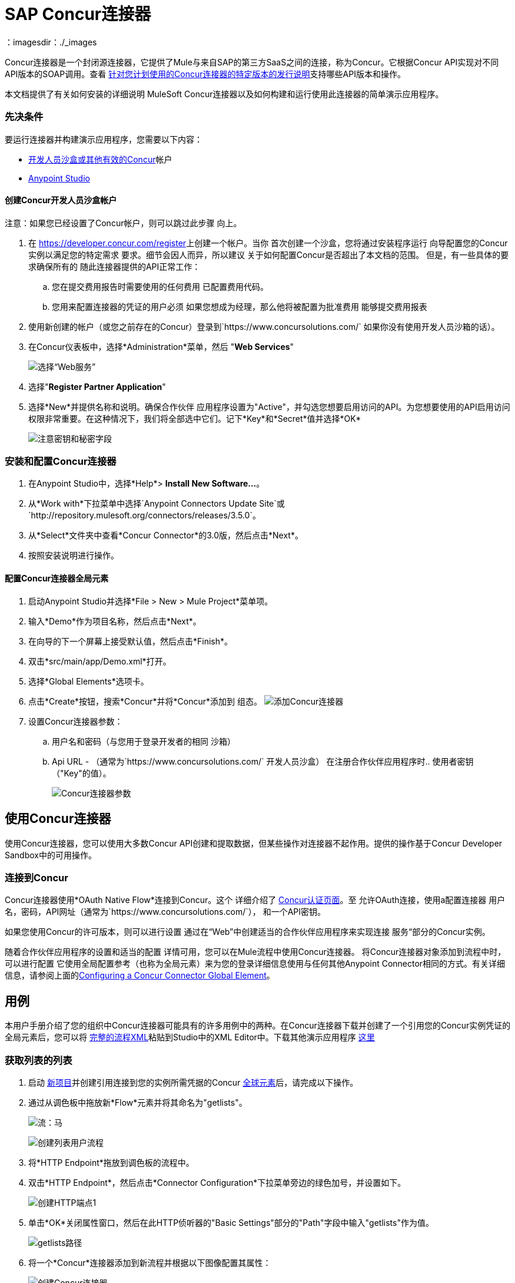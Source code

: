 =  SAP Concur连接器
:keywords: concur connector, user guide, user manual
：imagesdir：./_images

Concur连接器是一个封闭源连接器，它提供了Mule与来自SAP的第三方SaaS之间的连接，称为Concur。它根据Concur API实现对不同API版本的SOAP调用。查看 link:/release-notes/concur-connector-release-notes[针对您计划使用的Concur连接器的特定版本的发行说明]支持哪些API版本和操作。

本文档提供了有关如何安装的详细说明
MuleSoft Concur连接器以及如何构建和运行使用此连接器的简单演示应用程序。

[[prerequisites]]
=== 先决条件

要运行连接器并构建演示应用程序，您需要以下内容：

*  http://developer.concur.com[开发人员沙盒或其他有效的Concur]帐户
*  http://www.mulesoft.org/download-mule-esb-community-edition[Anypoint Studio]


[[create-concur-developer-sandbox-account]]
==== 创建Concur开发人员沙盒帐户

注意：如果您已经设置了Concur帐户，则可以跳过此步骤
向上。

. 在 link:https://developer.concur.com/register[https://developer.concur.com/register]上创建一个帐户。当你
首次创建一个沙盒，您将通过安装程序运行
向导配置您的Concur实例以满足您的特定需求
要求。细节会因人而异，所以建议
关于如何配置Concur是否超出了本文档的范围。
但是，有一些具体的要求确保所有的
随此连接器提供的API正常工作：
.. 您在提交费用报告时需要使用的任何费用
已配置费用代码。
.. 您用来配置连接器的凭证的用户必须
如果您想成为经理，那么他将被配置为批准费用
能够提交费用报表
. 使用新创建的帐户（或您之前存在的Concur）登录到`+https://www.concursolutions.com/+`
如果你没有使用开发人员沙箱的话）。
. 在Concur仪表板中，选择*Administration*菜单，然后
"**Web Services**"
+
image:concur-Step1-1.png[选择“Web服务”]
+
. 选择"**Register Partner Application**"
. 选择*New*并提供名称和说明。确保合作伙伴
应用程序设置为"Active"，并勾选您想要启用访问的API。为您想要使用的API启用访问权限非常重要。在这种情况下，我们将全部选中它们。记下*Key*和*Secret*值并选择*OK*
+
image:concur-Step1-2.png[注意密钥和秘密字段]

[[install-concur-connector-from-update-site]]
=== 安装和配置Concur连接器

. 在Anypoint Studio中，选择*Help*> *Install New Software...*。
. 从*Work with*下拉菜单中选择`Anypoint Connectors Update Site`或`http://repository.mulesoft.org/connectors/releases/3.5.0`。
. 从*Select*文件夹中查看*Concur Connector*的3.0版，然后点击*Next*。
. 按照安装说明进行操作。

==== 配置Concur连接器全局元素

[[step-1-create-demo-project]]
. 启动Anypoint Studio并选择*File > New > Mule Project*菜单项。
. 输入*Demo*作为项目名称，然后点击*Next*。
// image:concur-Step3-1.png[创建演示项目]
. 在向导的下一个屏幕上接受默认值，然后点击*Finish*。
// image:concur-Step3-2.png[创建演示项目2]
. 双击*src/main/app/Demo.xml*打开。
[[step-2-add-global-elements]]
. 选择*Global Elements*选项卡。
. 点击*Create*按钮，搜索*Concur*并将*Concur*添加到
组态。
image:concur-demo-step-4-1.png[添加Concur连接器]
. 设置Concur连接器参数：
.. 用户名和密码（与您用于登录开发者的相同
沙箱）
..  Api URL  - （通常为`+https://www.concursolutions.com/+`
开发人员沙盒）
在注册合作伙伴应用程序时.. 使用者密钥（"Key"的值）。
+
image:concur-Step4-2.png[Concur连接器参数]

[[installation-and-usage]]
== 使用Concur连接器

使用Concur连接器，您可以使用大多数Concur API创建和提取数据，但某些操作对连接器不起作用。提供的操作基于Concur Developer Sandbox中的可用操作。

[[connecting-to-concur]]
=== 连接到Concur

Concur连接器使用*OAuth Native Flow*连接到Concur。这个
详细介绍了
link:https://developer.concur.com/api-reference/authentication/apidoc.html[Concur认证页面]。至
允许OAuth连接，使用a配置连接器
用户名，密码，API网址（通常为`+https://www.concursolutions.com/+`），
和一个API密钥。

如果您使用Concur的许可版本，则可以进行设置
通过在“Web”中创建适当的合作伙伴应用程序来实现连接
服务“部分的Concur实例。

随着合作伙伴应用程序的设置和适当的配置
详情可用，您可以在Mule流程中使用Concur连接器。
将Concur连接器对象添加到流程中时，可以进行配置
它使用全局配置参考（也称为全局元素）来为您的登录详细信息使用与任何其他Anypoint Connector相同的方式。有关详细信息，请参阅上面的<<Configuring a Concur Connector Global Element,Configuring a Concur Connector Global Element>>。


== 用例

本用户手册介绍了您的组织中Concur连接器可能具有的许多用例中的两种。在Concur连接器下载并创建了一个引用您的Concur实例凭证的全局元素后，您可以将 link:#flowXML[完整的流程XML]粘贴到Studio中的XML Editor中。下载其他演示应用程序 http://mulesoft.github.io/mule-sap-concur-connector[这里]

[[step-3-create-get-list-of-lists-flow]]
=== 获取列表的列表

. 启动 link:#step-1-create-demo-project[新项目]并创建引用连接到您的实例所需凭据的Concur link:#step-2-add-global-elements[全球元素]后，请完成以下操作。
. 通过从调色板中拖放新*Flow*元素并将其命名为"getlists"。
+
image:concur-demo-flow-elem.png[流：马]
+
image:concur-demo-get-lists.png[创建列表用户流程]
+
. 将*HTTP Endpoint*拖放到调色板的流程中。
. 双击*HTTP Endpoint*，然后点击*Connector Configuration*下拉菜单旁边的绿色加号，并设置如下。
+
image:concur-demo-http-config-1.png[创建HTTP端点1]
+
. 单击*OK*关闭属性窗口，然后在此HTTP侦听器的"Basic Settings"部分的"Path"字段中输入"getlists"作为值。
+
image:concur-demo-http-config-path-getlists.png[getlists路径]
+
. 将一个*Concur*连接器添加到新流程并根据以下图像配置其属性：
+
image:concur-Step5-3.png[创建Concur连接器]
+
. 最后，向流中添加一个*Object to JSON*变换器。
+
image:concur-Step5-4.png[对象到JSON转换器]
+
. 作为参考，您可以查看完整演示 link:#Flow-XML[流XML]部分中的特定"getlists"流程。

[[step-4-test-get-list-of-lists-flow]]
==== 测试获取列表流程

. 右键单击包资源管理器中的项目，然后单击*Run As*> *Mule Application*
+
image:concur-Step6-1.png[作为Mule应用程序运行]
+
. 通过监视Studio控制台来检查应用程序是否已启动。
. 打开浏览器并转到`+http://localhost:8081/getlists+`网址。
. 您应该收到类似这样的JSON响应
+
[source,json,linenums]
----
{"list":[{"batchLink":"https://www.concursolutions.com/api/expense/list/v1.0/gWqXO46r6GsRt9CeqUjOAfZXRTmGyyVczqg/batch","id":"https://www.concursolutions.com/api/expense/list/v1.0/gWqXO46r6GsRt9CeqUjOAfZXRTmGyyVczqg","isVendor":false,"itemsLink":"https://www.concursolutions.com/api/expense/list/v1.0/gWqXO46r6GsRt9CeqUjOAfZXRTmGyyVczqg/items","levels":1,"name":"AT Tax Form List 1"},{"batchLink":"https://www.concursolutions.com/api/expense/list/v1.0/gWqXO46r6GsRsUIXmIbg3iUc6qE9AlKEVxA/batch","id":"https://www.concursolutions.com/api/expense/list/v1.0/gWqXO46r6GsRsUIXmIbg3iUc6qE9AlKEVxA","isVendor":false,"itemsLink":"https://www.concursolutions.com/api/expense/list/v1.0/gWqXO46r6GsRsUIXmIbg3iUc6qE9AlKEVxA/items","levels":1,"name":"BE Tax Form List 1"},{"batchLink":"https://www.concursolutions.com/api/expense/list/v1.0/gWqXO46r6GscWDPncbQqGUoCjCv4pxrnp2A/batch","id":"https://www.concursolutions.com/api/expense/list/v1.0/gWqXO46r6GscWDPncbQqGUoCjCv4pxrnp2A","isVendor":false,"itemsLink":"https://www.concursolutions.com/api/expense/list/v1.0/gWqXO46r6GscWDPncbQqGUoCjCv4pxrnp2A/items","levels":1,"name":"CH Tax Form List 1"}
----
+
. 点击停止按钮以停止运行应用程序的服务器。

[[step-5-create-get-quick-expenses-flow]]
=== 创建获取快速费用流程

. 通过从调色板中拖放新*Flow*元素并将其命名为"getquickexpenses"。
+
image:concur-Step7-1.png[创建获取QuickExpenses流程]
+
. 将*HTTP Endpoint*从调色板拖放到您的流程中。
. 使用第一个演示中的配置，或者如果您未创建该流程，请单击*Connector Configuration*旁边的绿色加号代表HTTP端点，然后输入如下所示的值。
+
image:concur-demo-http-config-2.png[创建HTTP Endpoint2]
+
. 单击*OK*关闭属性窗口，然后在此HTTP侦听器的"Basic Settings"部分的"Path"字段中输入"getquickexpenses"作为值。
+
image:concur-demo-http-config-path-getquickexpenses.png[路径quickexp]
+
. 将Concur连接器添加到新流程并配置其属性
根据以下图片：
+
image:concur-Step7-3.png[创建Concur连接器]
+
. 最后，像前一个一样添加*Object to JSON*变换器
例。

[[step-6-test-get-quick-expenses-flow]]
=== 测试获取快速费用流程

. 右键单击包资源管理器中的项目，然后单击*Run As*> *Mule Application*。
+
image:concur-Step6-1.png[作为Mule应用程序运行]
+
. 检查控制台以查看应用程序何时启动。
. 打开浏览器并转到`+http://localhost:8081/getquickexpenses+`网址。
. 您应该收到如下所示的JSON响应：
+
[source,json,linenums]
----
{"items":{"quickExpense":[{"comment":"","currencyCode":"USD","expenseTypeCode":"UNDEF","expenseTypeName":"Undefined","id":"gWr7TiTHdIi5fyWCPBRPtqjeCIWyv2w","locationName":"","ownerLoginID":"","ownerName":"Unknown","paymentTypeCode":"PENDC","receiptImageID":"","transactionAmount":111.0,"transactionDate":"2017-07-21T00:00:00","uri":"https://www.concursolutions.com/api/v3.0/expense/quickexpenses/gWr7TiTHdIi5fyWCPBRPtqjeCIWyv2w","vendorDescription":""},{"comment":"","currencyCode":"USD","expenseTypeCode":"UNDEF","expenseTypeName":"Undefined","id":"gWr7TiTXbQ47PtJ$pVkr6CzbLeRVRPww","locationName":"","ownerLoginID":"","ownerName":"Unknown","paymentTypeCode":"PENDC","receiptImageID":"","transactionAmount":111.0,"transactionDate":"2017-07-21T00:00:00","uri":"https://www.concursolutions.com/api/v3.0/expense/quickexpenses/gWr7TiTXbQ47PtJ$pVkr6CzbLeRVRPww","vendorDescription":""},
----
+
. 点击停止按钮以停止运行应用程序的服务器。

[[flow-xml]]
=== 完整的流程XML

最终的流程XML应该如下所示：

[source,xml,linenums]
----
<?xml version="1.0" encoding="UTF-8"?>

<mule xmlns:json="http://www.mulesoft.org/schema/mule/json" xmlns:dw="http://www.mulesoft.org/schema/mule/ee/dw" xmlns:concur="http://www.mulesoft.org/schema/mule/concur" xmlns:tracking="http://www.mulesoft.org/schema/mule/ee/tracking" xmlns:http="http://www.mulesoft.org/schema/mule/http"
	xmlns="http://www.mulesoft.org/schema/mule/core" xmlns:doc="http://www.mulesoft.org/schema/mule/documentation"
	xmlns:spring="http://www.springframework.org/schema/beans"
	xmlns:xsi="http://www.w3.org/2001/XMLSchema-instance"
	xsi:schemaLocation="http://www.mulesoft.org/schema/mule/http http://www.mulesoft.org/schema/mule/http/current/mule-http.xsd
http://www.springframework.org/schema/beans http://www.springframework.org/schema/beans/spring-beans-current.xsd
http://www.mulesoft.org/schema/mule/core http://www.mulesoft.org/schema/mule/core/current/mule.xsd
http://www.mulesoft.org/schema/mule/ee/tracking http://www.mulesoft.org/schema/mule/ee/tracking/current/mule-tracking-ee.xsd
http://www.mulesoft.org/schema/mule/concur http://www.mulesoft.org/schema/mule/concur/current/mule-concur.xsd
http://www.mulesoft.org/schema/mule/ee/dw http://www.mulesoft.org/schema/mule/ee/dw/current/dw.xsd
http://www.mulesoft.org/schema/mule/json http://www.mulesoft.org/schema/mule/json/current/mule-json.xsd">
    <http:listener-config name="HTTP_Listener_Configuration" host="localhost" port="8081" doc:name="HTTP Listener Configuration" />
            <concur:config name="Concur" username="${concur.username}" password="${concur.password}" apiUrl="${concur.apiUrl}" consumerKey="${concur.consumerKey}" doc:name="ConcurConnector">
            <concur:connection-pooling-profile initialisationPolicy="INITIALISE_ONE" exhaustedAction="WHEN_EXHAUSTED_GROW"/></concur:config>
        <flow name="getlists">
<http:listener config-ref="HTTP_Listener_Configuration"   path="getlists" doc:name="HTTP" />
    <concur:get-list-of-lists config-ref="Concur" doc:name="Concur"/>
            <json:object-to-json-transformer doc:name="Object to JSON"/>
        </flow>
        <flow name="getquickexpenses" >
<http:listener config-ref="HTTP_Listener_Configuration"   path="getquickexpenses" doc:name="HTTP" />
<concur:quick-expense-list config-ref="Concur" doc:name="GetQuickExpenses"/>
            <json:object-to-json-transformer doc:name="Object to JSON"/>
        </flow>
    </mule>
----


==  Concur API可用性

以下部分介绍了各种Concur API以及通过MuleSoft连接器提供的可用性。此外，本用户指南旨在与Concur的API规范一起参考
link:https://developer.concur.com/api-reference/[Concur文档站点]。

===  Concur Connector 3.0  - 支持的Concur API版本

这是Anypoint Concur连接器3.0版支持的API操作的细分。有关每项操作的更多信息，请参阅本表下方的部分。

[%header%autowidth.spread]
|===

|  *Name*  |  *Version* ^ |  *Supported operations*

| 参加者 |  v3.0 a |  *获取参加者名单
                     * 通过ID获取费用输入参加者详细信息
                     * 过帐费用分录参加者

| 费用分录 |  v3.0 a |  *获取费用分录列表
                   * 通过ID获取费用条目详细信息
                   * 过帐费用分录请求
                   * 更新费用分录请求
                   * 删除费用分录

| 图片 |  v3.0 a |  *获取收据清单
                * 获取收据图片Uri
                * 创建收据图像
                * 删除收据图像

| 费用报表 |  v3.0 a |  *获取费用报表清单
                  * 通过ID获取费用报表详细信息
                  * 过帐费用报表标题
                  * 更新费用报表标题

| 快速费用 |  v3.0 a |  *快速费用清单
                        * 通过ID快速支付
                        * 快速支出
                        * 更新快速费用
                        * 删除快速费用

| 费用组配置 |  v1.1 a |  *获取费用组配置

|  Trips  |  v1.1 a |  *列出行程
                  * 获取行程

| 付款批次 |  v1.1 a |  *获取PaymentBatches列表

| 费用 |  v1.1 a |  *后期费用报表标题批处理
                    * 过帐费用报表提交请求

| 参加者 |  v1.0 a |  *批次与会者列表

| 费用 |  v1.0 a |  *批量清单项目
                    * 获取列表详细信息
                    * 获取列表项目
                    * 获取表单字段的列表
                    * 获取付款方式列表
                    * 获取列表的列表

| 忠诚计划a |  v1.0 a |  *更新忠诚度计划

|  Trips  |  v1.0 a |  *获取旅行档案
                  * 获取旅行请求列表
                  * 获取最新的旅游资料
                  * 旅行批准

| 用户 |  v1.0 a |  *创建或更新用户
                 * 获取用户资料
|===

[[attendee]]
=== 与会者

使用此Concur Web服务管理和检索与会者信息，包括以下API，其中两个完全受支持。

* 参加者列表：POST
**  "Batch Attendee List"完全支持此API。所有参加者名单
操作是分批管理的（例如，包括一个"batch"），提供的批处理类型参数确定批处理应该是CREATE-ed还是UPDATE-ed。批次的最大尺寸为1000，并且
大小超过1000的任何内容都将被忽略。如果提交了一批大小> 1000的项目，连接器将引发异常。

* 参加者：GET
** 完全支持GET Attendee Details端点。

* 参加者类型：GET
** 目前此API不受支持。

[[expense-report]]
=== 费用

过帐费用报告信息是一个多阶段过程。参考
link:https://developer.concur.com/api-reference/expense/expense-report/reports.html[费用报告资源页面]
发布新的费用报告和条目所需的步骤。请注意v1.1
API使用来自v2.0 API的不同API格式，并且可能会进行翻译
需要。 v1.1 API的ID是这种格式的
"nOlmsYX2xcsvI7blatexmath:[$p$]snbhLUZq19M7jxRtk"，而2.0 ID使用
格式中没有特殊字符的较短ID
"425FE2ADB4954FCA90CD"。不幸的是，两种API都不可用
版本，所以用户应该知道这种行为。

* 费用分录参加者：GET
** 此API的V1.1部分支持，但不支持V2.0
这次。获得参加者名单和获得参加者详情都是
支持的。

* 费用分录参加者：POST
此API的**  v1.1受支持，并在批处理中运行。

* 费用分录：GET
支持**  link:https://developer.concur.com/api-reference-deprecated/version-one-one/expense-entry/get-expense-entry.html[获取费用条目详细信息]，但请注意Report和Entry
从某些API返回的ID字段在跨不完全兼容
端点。例如，Concur在这方面的行为是不一致的
“URI来源：reportId值在RptKey元素中返回
entryId值由函数Get在RpeKey元素中返回
完整报告详情v1.1。完整的URL在itemurl中提供
请求启动外部URL标注的查询字符串以及
通过Post Expense Entry功能生成Report-Entry-Details-Url元素
响应“。不要期望来自一个Web服务的报告ID能够使用
除非文件特别说明。

* 费用分录：POST
** 在报告标题之后发布给定报告的费用条目
被创建。 EntryID是可选的，并且只有在特定的时候才需要
条目必须更新。

注意：Concur建议您为每个请求发布一个费用条目。
此端点的未来版本将需要此行为。

* 费用报表标题：POST
** 此API在单头（后费用报表头）和
批次（后费用报表标题批）模式。报告ID是唯一需要的
更新现有报告时。请注意，输入类型是
单个标题与批次不同。

* 费用报表：GET
此API的**  V2.0受支持。支持GET报告列表，并带有一个
大量（全部可选）搜索过滤器作为参数。 GET报告
支持细节，但可能基于不一致的行为
Concur实例配置，例如注意：某些元素只会显示
如果OAuth使用者具有Web服务管理员角色。这些包括：
ReportKey元素，员工的信用卡信息和
员工的银行账户信息，增值税信息，日记帐分录。
Mule连接器不支持任何这些项目，因为它没有
由Concur审查以确保安全。

* 费用报表：POST
** 支持费用报告提交。费用报告异常和工作流操作在此不受支持
时间。

尚未支持==== 费用操作

* 公司卡交易：GET

* 费用分录：POST

* 费用委托人：GET

* 费用输入表单字段：GET

* 费用表单：GET

* 费用组配置：GET

* 集成状态：POST

* 位置：GET


[[extract]]
=== 提取物

提取物在Mule连接器中不可用，因为它们是
替代整合手段。没有计划支持这一点
资源。

[[imaging]]
=== 图片

成像v3.0 API主要以JSON模式支持。 PUT和DELETE
目前在开发过程中不支持操作
端点没有按照记录工作。一旦这些API功能正常
可能会受到支持。

[[itinerary]]
=== 行程

行程只有部分支持。邮政行程取消
不要返回有效的XML，因此不能被解析，因此不能
支持的。其他API端点按文件记录支持。

[[bookings]]
=== 预订

预订只得到部分支持。邮政预订取消
返回HTTP 404，因此不能被解析，因此不能
支持的。其他API端点按文件记录支持。

* 行程：GET
** 支持所有API：获取路线列表，获取路线详情

* 预订：POST
** 预订端点当前不受支持。

* 行程：POST
目前，** 行程不支持POST操作。

[[list-items]]
=== 列出项目

* 列表：GET
** 支持所有API：获取列表列表，获取列表详细信息，获取列表
项目。

* 列表：POST
** 列表更新通过批量类型参数进行批量管理
确定列表更改是创建，更新还是删除。批量
限制不被讨论或测试，但可以肯定的是
与其他批次一样，批次必须小于1000或将被忽略
API端点。

[[meeting]]
=== 会议

Concur的Travel for仅支持会议端点
专业版/高级版。 Anypoint Concur不支持这些API
连接器。

[[payment-batch-file]]
=== 付款批文件

支持GET支付批次列表，并具有可选的状态过滤器
参数。 POST支付批量关闭也支持，需要
提供适当的BatchID。

[[purchase-order-web-service]]
=== 采购订单Web服务

购买订单终结点仅在Concur的Invoice中受支持
专业版/高级版。这些API不被Mule支持
连接器。

[[quick-expenses]]
=== 快速费用

支持Quick Expense v3.0 API，使用JSON作为交换
格式。支持所有端点：获取所有quickexpenses，GET
通过ID QuickExpense，创建一个新的QuickExpense（POST），更新一个
通过ID（PUT）进行QuickExpense，并通过ID删除QuickExpense。

[[travel-request]]
=== 旅行请求

旅行请求只能得到部分支持，因为集成商必须这样做
与Concur合作为适当的组织类型（例如，Travel
机构）。如果没有创建旅行请求的能力，
ID不能被提取，所以GET Travel Request Details不受支持，
POST旅行请求工作流程操作也不是。获取旅行请求列表
但是，支持_is_。

[[travel-profile]]
=== 旅行档案

Travel Profile API完全受支持。

[[trip-approval]]
=== 旅行批准

POST Trip Approval（唯一的API）受支持。这会更新旅程
核准为批准或拒绝。

[[user]]
=== 用户

* 获取员工表单字段
** 获取员工表单字段的列表。

* 用户：GET
** 完全支持获取用户信息。

* 用户：POST
** 完全支持POST新用户或更新用户。该批只能支持
到500个用户。

* 用户密码：POST
** 目前不支持更新用户密码。

[[tripit-from-concur]]
来自Concur的TripIt === 

来自Concur的TripIt在构建Mule时并未考虑过
Concur连接器。

[[developer-preview-apis]]
=== 开发人员预览API

有一些API被认为是"Developer Previews"。连接器
由于可能性，此时尚未添加对这些的支持
的重大API变化。

[[callouts]]
=== 标注

标注在Concur连接器中不可用。他们
需要广泛的具体配置，不能轻易
"genericised"。使用Mule提供的标准终端工具，
您可以集成标注，但连接器无法提供帮助
这里。

== 另请参阅

*  http://mulesoft.github.io/mule-sap-concur-connector[Concur技术参考]。
*  https://www.anypoint.mulesoft.com/exchange/org.mule.modules/mule-module-concur/ [Anypoint Exchange上的Concur连接器]
*  link:/mule-user-guide/v/3.7/anypoint-connectors[Anypoint连接器]
